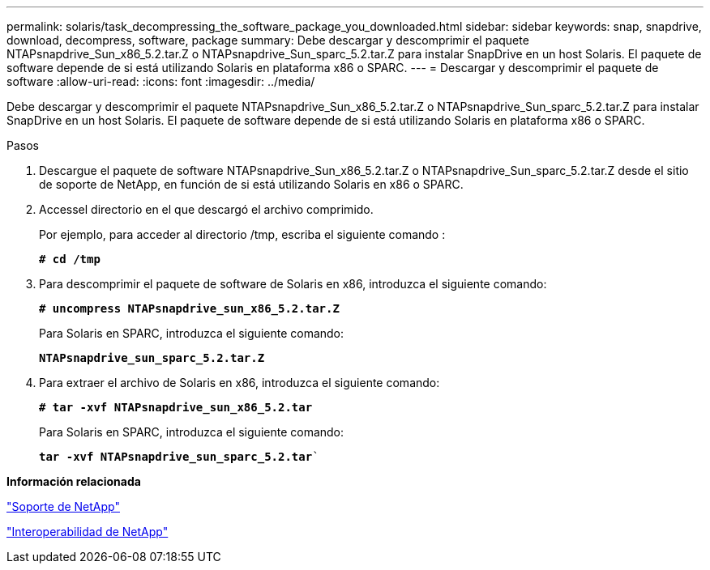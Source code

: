 ---
permalink: solaris/task_decompressing_the_software_package_you_downloaded.html 
sidebar: sidebar 
keywords: snap, snapdrive, download, decompress, software, package 
summary: Debe descargar y descomprimir el paquete NTAPsnapdrive_Sun_x86_5.2.tar.Z o NTAPsnapdrive_Sun_sparc_5.2.tar.Z para instalar SnapDrive en un host Solaris. El paquete de software depende de si está utilizando Solaris en plataforma x86 o SPARC. 
---
= Descargar y descomprimir el paquete de software
:allow-uri-read: 
:icons: font
:imagesdir: ../media/


[role="lead"]
Debe descargar y descomprimir el paquete NTAPsnapdrive_Sun_x86_5.2.tar.Z o NTAPsnapdrive_Sun_sparc_5.2.tar.Z para instalar SnapDrive en un host Solaris. El paquete de software depende de si está utilizando Solaris en plataforma x86 o SPARC.

.Pasos
. Descargue el paquete de software NTAPsnapdrive_Sun_x86_5.2.tar.Z o NTAPsnapdrive_Sun_sparc_5.2.tar.Z desde el sitio de soporte de NetApp, en función de si está utilizando Solaris en x86 o SPARC.
. Accessel directorio en el que descargó el archivo comprimido.
+
Por ejemplo, para acceder al directorio /tmp, escriba el siguiente comando :

+
`*# cd /tmp*`

. Para descomprimir el paquete de software de Solaris en x86, introduzca el siguiente comando:
+
`*# uncompress NTAPsnapdrive_sun_x86_5.2.tar.Z*`

+
Para Solaris en SPARC, introduzca el siguiente comando:

+
`*NTAPsnapdrive_sun_sparc_5.2.tar.Z*`

. Para extraer el archivo de Solaris en x86, introduzca el siguiente comando:
+
`*# tar -xvf NTAPsnapdrive_sun_x86_5.2.tar*`

+
Para Solaris en SPARC, introduzca el siguiente comando:

+
`*tar -xvf NTAPsnapdrive_sun_sparc_5.2.tar*``



*Información relacionada*

http://mysupport.netapp.com["Soporte de NetApp"]

https://mysupport.netapp.com/NOW/products/interoperability["Interoperabilidad de NetApp"]
